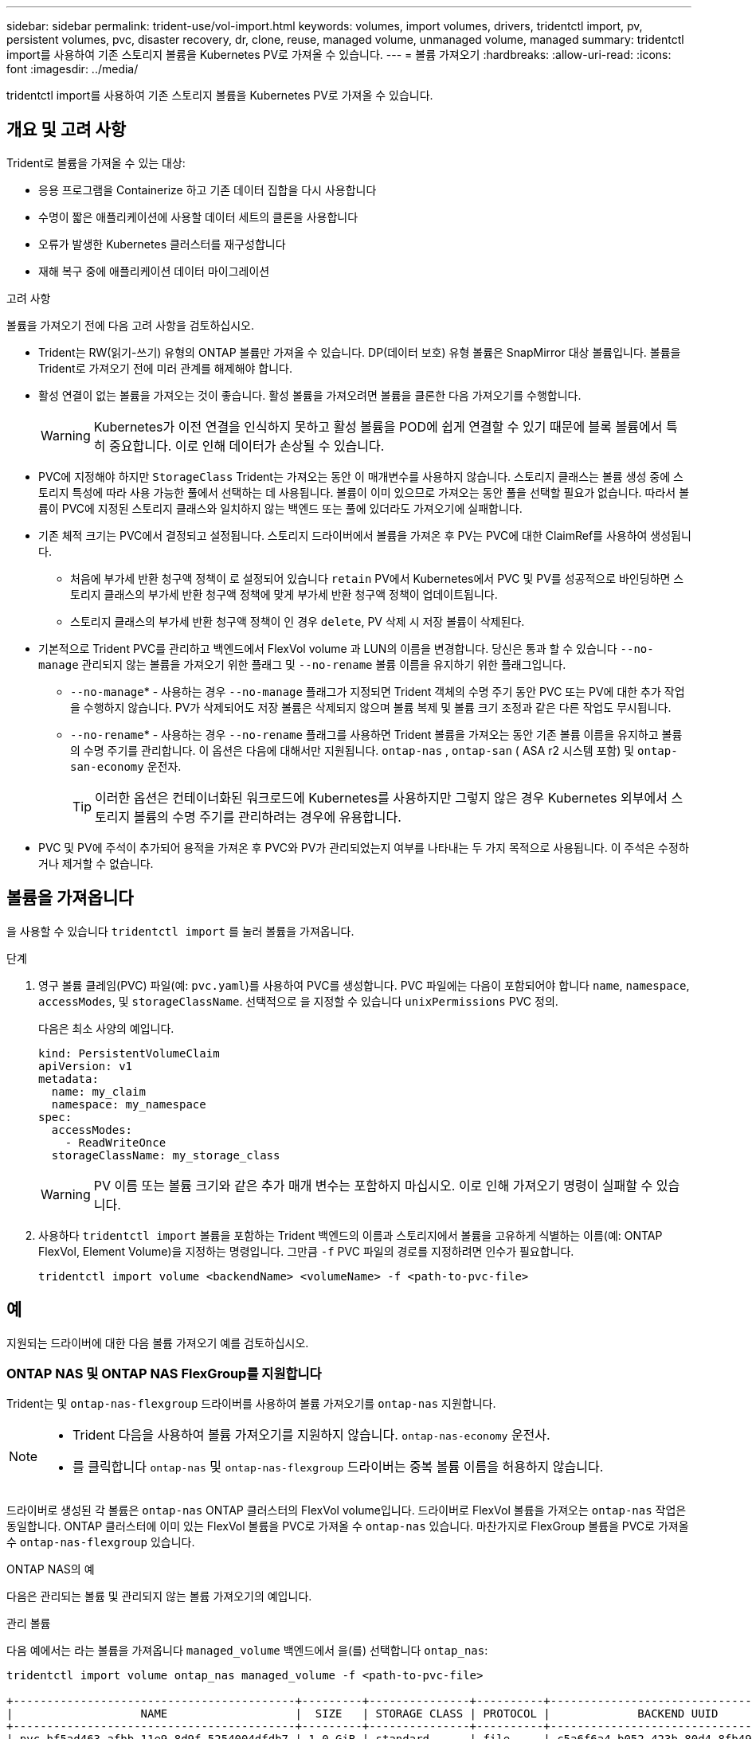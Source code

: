 ---
sidebar: sidebar 
permalink: trident-use/vol-import.html 
keywords: volumes, import volumes, drivers, tridentctl import, pv, persistent volumes, pvc, disaster recovery, dr, clone, reuse, managed volume, unmanaged volume, managed 
summary: tridentctl import를 사용하여 기존 스토리지 볼륨을 Kubernetes PV로 가져올 수 있습니다. 
---
= 볼륨 가져오기
:hardbreaks:
:allow-uri-read: 
:icons: font
:imagesdir: ../media/


[role="lead"]
tridentctl import를 사용하여 기존 스토리지 볼륨을 Kubernetes PV로 가져올 수 있습니다.



== 개요 및 고려 사항

Trident로 볼륨을 가져올 수 있는 대상:

* 응용 프로그램을 Containerize 하고 기존 데이터 집합을 다시 사용합니다
* 수명이 짧은 애플리케이션에 사용할 데이터 세트의 클론을 사용합니다
* 오류가 발생한 Kubernetes 클러스터를 재구성합니다
* 재해 복구 중에 애플리케이션 데이터 마이그레이션


.고려 사항
볼륨을 가져오기 전에 다음 고려 사항을 검토하십시오.

* Trident는 RW(읽기-쓰기) 유형의 ONTAP 볼륨만 가져올 수 있습니다. DP(데이터 보호) 유형 볼륨은 SnapMirror 대상 볼륨입니다. 볼륨을 Trident로 가져오기 전에 미러 관계를 해제해야 합니다.
* 활성 연결이 없는 볼륨을 가져오는 것이 좋습니다. 활성 볼륨을 가져오려면 볼륨을 클론한 다음 가져오기를 수행합니다.
+

WARNING: Kubernetes가 이전 연결을 인식하지 못하고 활성 볼륨을 POD에 쉽게 연결할 수 있기 때문에 블록 볼륨에서 특히 중요합니다. 이로 인해 데이터가 손상될 수 있습니다.

* PVC에 지정해야 하지만 `StorageClass` Trident는 가져오는 동안 이 매개변수를 사용하지 않습니다. 스토리지 클래스는 볼륨 생성 중에 스토리지 특성에 따라 사용 가능한 풀에서 선택하는 데 사용됩니다. 볼륨이 이미 있으므로 가져오는 동안 풀을 선택할 필요가 없습니다. 따라서 볼륨이 PVC에 지정된 스토리지 클래스와 일치하지 않는 백엔드 또는 풀에 있더라도 가져오기에 실패합니다.
* 기존 체적 크기는 PVC에서 결정되고 설정됩니다. 스토리지 드라이버에서 볼륨을 가져온 후 PV는 PVC에 대한 ClaimRef를 사용하여 생성됩니다.
+
** 처음에 부가세 반환 청구액 정책이 로 설정되어 있습니다 `retain` PV에서 Kubernetes에서 PVC 및 PV를 성공적으로 바인딩하면 스토리지 클래스의 부가세 반환 청구액 정책에 맞게 부가세 반환 청구액 정책이 업데이트됩니다.
** 스토리지 클래스의 부가세 반환 청구액 정책이 인 경우 `delete`, PV 삭제 시 저장 볼륨이 삭제된다.


* 기본적으로 Trident PVC를 관리하고 백엔드에서 FlexVol volume 과 LUN의 이름을 변경합니다. 당신은 통과 할 수 있습니다 `--no-manage` 관리되지 않는 볼륨을 가져오기 위한 플래그 및 `--no-rename` 볼륨 이름을 유지하기 위한 플래그입니다.
+
**  `--no-manage`* - 사용하는 경우 `--no-manage` 플래그가 지정되면 Trident 객체의 수명 주기 동안 PVC 또는 PV에 대한 추가 작업을 수행하지 않습니다. PV가 삭제되어도 저장 볼륨은 삭제되지 않으며 볼륨 복제 및 볼륨 크기 조정과 같은 다른 작업도 무시됩니다.
**  `--no-rename`* - 사용하는 경우 `--no-rename` 플래그를 사용하면 Trident 볼륨을 가져오는 동안 기존 볼륨 이름을 유지하고 볼륨의 수명 주기를 관리합니다. 이 옵션은 다음에 대해서만 지원됩니다. `ontap-nas` , `ontap-san` ( ASA r2 시스템 포함) 및 `ontap-san-economy` 운전자.
+

TIP: 이러한 옵션은 컨테이너화된 워크로드에 Kubernetes를 사용하지만 그렇지 않은 경우 Kubernetes 외부에서 스토리지 볼륨의 수명 주기를 관리하려는 경우에 유용합니다.



* PVC 및 PV에 주석이 추가되어 용적을 가져온 후 PVC와 PV가 관리되었는지 여부를 나타내는 두 가지 목적으로 사용됩니다. 이 주석은 수정하거나 제거할 수 없습니다.




== 볼륨을 가져옵니다

을 사용할 수 있습니다 `tridentctl import` 를 눌러 볼륨을 가져옵니다.

.단계
. 영구 볼륨 클레임(PVC) 파일(예: `pvc.yaml`)를 사용하여 PVC를 생성합니다. PVC 파일에는 다음이 포함되어야 합니다 `name`, `namespace`, `accessModes`, 및 `storageClassName`. 선택적으로 을 지정할 수 있습니다 `unixPermissions` PVC 정의.
+
다음은 최소 사양의 예입니다.

+
[source, yaml]
----
kind: PersistentVolumeClaim
apiVersion: v1
metadata:
  name: my_claim
  namespace: my_namespace
spec:
  accessModes:
    - ReadWriteOnce
  storageClassName: my_storage_class
----
+

WARNING: PV 이름 또는 볼륨 크기와 같은 추가 매개 변수는 포함하지 마십시오. 이로 인해 가져오기 명령이 실패할 수 있습니다.

. 사용하다 `tridentctl import` 볼륨을 포함하는 Trident 백엔드의 이름과 스토리지에서 볼륨을 고유하게 식별하는 이름(예: ONTAP FlexVol, Element Volume)을 지정하는 명령입니다. 그만큼 `-f` PVC 파일의 경로를 지정하려면 인수가 필요합니다.
+
[listing]
----
tridentctl import volume <backendName> <volumeName> -f <path-to-pvc-file>
----




== 예

지원되는 드라이버에 대한 다음 볼륨 가져오기 예를 검토하십시오.



=== ONTAP NAS 및 ONTAP NAS FlexGroup를 지원합니다

Trident는 및 `ontap-nas-flexgroup` 드라이버를 사용하여 볼륨 가져오기를 `ontap-nas` 지원합니다.

[NOTE]
====
* Trident 다음을 사용하여 볼륨 가져오기를 지원하지 않습니다. `ontap-nas-economy` 운전사.
* 를 클릭합니다 `ontap-nas` 및 `ontap-nas-flexgroup` 드라이버는 중복 볼륨 이름을 허용하지 않습니다.


====
드라이버로 생성된 각 볼륨은 `ontap-nas` ONTAP 클러스터의 FlexVol volume입니다. 드라이버로 FlexVol 볼륨을 가져오는 `ontap-nas` 작업은 동일합니다. ONTAP 클러스터에 이미 있는 FlexVol 볼륨을 PVC로 가져올 수 `ontap-nas` 있습니다. 마찬가지로 FlexGroup 볼륨을 PVC로 가져올 수 `ontap-nas-flexgroup` 있습니다.

.ONTAP NAS의 예
다음은 관리되는 볼륨 및 관리되지 않는 볼륨 가져오기의 예입니다.

[role="tabbed-block"]
====
.관리 볼륨
--
다음 예에서는 라는 볼륨을 가져옵니다 `managed_volume` 백엔드에서 을(를) 선택합니다 `ontap_nas`:

[listing]
----
tridentctl import volume ontap_nas managed_volume -f <path-to-pvc-file>

+------------------------------------------+---------+---------------+----------+--------------------------------------+--------+---------+
|                   NAME                   |  SIZE   | STORAGE CLASS | PROTOCOL |             BACKEND UUID             | STATE  | MANAGED |
+------------------------------------------+---------+---------------+----------+--------------------------------------+--------+---------+
| pvc-bf5ad463-afbb-11e9-8d9f-5254004dfdb7 | 1.0 GiB | standard      | file     | c5a6f6a4-b052-423b-80d4-8fb491a14a22 | online | true    |
+------------------------------------------+---------+---------------+----------+--------------------------------------+--------+---------+
----
--
.관리되지 않는 볼륨
--
인수를 사용할 때 `--no-manage` Trident는 볼륨의 이름을 바꾸지 않습니다.

다음 예에서는 를 가져옵니다 `unmanaged_volume` 를 누릅니다 `ontap_nas` 백엔드:

[listing]
----
tridentctl import volume nas_blog unmanaged_volume -f <path-to-pvc-file> --no-manage

+------------------------------------------+---------+---------------+----------+--------------------------------------+--------+---------+
|                   NAME                   |  SIZE   | STORAGE CLASS | PROTOCOL |             BACKEND UUID             | STATE  | MANAGED |
+------------------------------------------+---------+---------------+----------+--------------------------------------+--------+---------+
| pvc-df07d542-afbc-11e9-8d9f-5254004dfdb7 | 1.0 GiB | standard      | file     | c5a6f6a4-b052-423b-80d4-8fb491a14a22 | online | false   |
+------------------------------------------+---------+---------------+----------+--------------------------------------+--------+---------+
----
--
====


=== ONTAP SAN

Trident 다음을 사용하여 볼륨 가져오기를 지원합니다. `ontap-san` (iSCSI, NVMe/TCP 및 FC) 및 `ontap-san-economy` 운전자.

Trident 단일 LUN을 포함하는 ONTAP SAN FlexVol 볼륨을 가져올 수 있습니다. 이는 다음과 일치합니다. `ontap-san` 각 PVC에 대한 FlexVol volume 과 FlexVol volume 내의 LUN을 생성하는 드라이버입니다. Trident FlexVol volume 가져와 PVC 정의와 연결합니다. Trident 수입이 가능합니다 `ontap-san-economy` 여러 LUN을 포함하는 볼륨.

.ONTAP SAN 예
다음은 관리되는 볼륨 및 관리되지 않는 볼륨 가져오기의 예입니다.

[role="tabbed-block"]
====
.관리 볼륨
--
관리되는 볼륨의 경우 Trident의 이름은 FlexVol volume의 이름을 형식으로, FlexVol volume 내의 LUN의 `lun0` 이름은 `pvc-<uuid>` 으로 바꿉니다.

다음 예에서는 `ontap-san-managed` 백엔드에 있는 FlexVol volume를 `ontap_san_default` 가져옵니다.

[listing]
----
tridentctl import volume ontapsan_san_default ontap-san-managed -f pvc-basic-import.yaml -n trident -d

+------------------------------------------+--------+---------------+----------+--------------------------------------+--------+---------+
|                   NAME                   |  SIZE  | STORAGE CLASS | PROTOCOL |             BACKEND UUID             | STATE  | MANAGED |
+------------------------------------------+--------+---------------+----------+--------------------------------------+--------+---------+
| pvc-d6ee4f54-4e40-4454-92fd-d00fc228d74a | 20 MiB | basic         | block    | cd394786-ddd5-4470-adc3-10c5ce4ca757 | online | true    |
+------------------------------------------+--------+---------------+----------+--------------------------------------+--------+---------+
----
--
.관리되지 않는 볼륨
--
다음 예에서는 를 가져옵니다 `unmanaged_example_volume` 를 누릅니다 `ontap_san` 백엔드:

[listing]
----
tridentctl import volume -n trident san_blog unmanaged_example_volume -f pvc-import.yaml --no-manage
+------------------------------------------+---------+---------------+----------+--------------------------------------+--------+---------+
|                   NAME                   |  SIZE   | STORAGE CLASS | PROTOCOL |             BACKEND UUID             | STATE  | MANAGED |
+------------------------------------------+---------+---------------+----------+--------------------------------------+--------+---------+
| pvc-1fc999c9-ce8c-459c-82e4-ed4380a4b228 | 1.0 GiB | san-blog      | block    | e3275890-7d80-4af6-90cc-c7a0759f555a | online | false   |
+------------------------------------------+---------+---------------+----------+--------------------------------------+--------+---------+
----
[WARNING]
====
다음 예에 표시된 것처럼 IQN을 Kubernetes 노드 IQN과 공유하는 igroup에 LUN이 매핑되어 있는 경우 오류가 발생합니다. `LUN already mapped to initiator(s) in this group`. 볼륨을 가져오려면 이니시에이터를 제거하거나 LUN 매핑을 해제해야 합니다.

image:./san-import-igroup.png["iqn 및 클러스터 iqn에 매핑된 LUN 이미지"]

====
--
====


=== 요소

Trident는 드라이버를 사용하여 NetApp Element 소프트웨어 및 NetApp HCI 볼륨 가져오기를 `solidfire-san` 지원합니다.


NOTE: Element 드라이버는 중복 볼륨 이름을 지원합니다. 그러나 볼륨 이름이 중복되면 Trident에서 오류를 반환합니다. 이 문제를 해결하려면 볼륨을 클론하고 고유한 볼륨 이름을 제공한 다음 복제된 볼륨을 가져옵니다.

.요소 예제
다음 예제에서는 을 가져옵니다 `element-managed` 백엔드의 볼륨 `element_default`.

[listing]
----
tridentctl import volume element_default element-managed -f pvc-basic-import.yaml -n trident -d

+------------------------------------------+--------+---------------+----------+--------------------------------------+--------+---------+
|                   NAME                   |  SIZE  | STORAGE CLASS | PROTOCOL |             BACKEND UUID             | STATE  | MANAGED |
+------------------------------------------+--------+---------------+----------+--------------------------------------+--------+---------+
| pvc-970ce1ca-2096-4ecd-8545-ac7edc24a8fe | 10 GiB | basic-element | block    | d3ba047a-ea0b-43f9-9c42-e38e58301c49 | online | true    |
+------------------------------------------+--------+---------------+----------+--------------------------------------+--------+---------+
----


=== Azure NetApp Files

Trident는 드라이버를 사용하여 볼륨 가져오기를 `azure-netapp-files` 지원합니다.


NOTE: Azure NetApp Files 볼륨을 가져오려면 해당 볼륨 경로를 기준으로 볼륨을 식별합니다. 볼륨 경로는 이후 볼륨 내보내기 경로의 일부입니다 `:/`. 예를 들어, 마운트 경로가 인 경우 `10.0.0.2:/importvol1`, 볼륨 경로는 입니다 `importvol1`.

.Azure NetApp Files의 예
다음 예제에서는 을 가져옵니다 `azure-netapp-files` 백엔드의 볼륨 `azurenetappfiles_40517` 볼륨 경로 포함 `importvol1`.

[listing]
----
tridentctl import volume azurenetappfiles_40517 importvol1 -f <path-to-pvc-file> -n trident

+------------------------------------------+---------+---------------+----------+--------------------------------------+--------+---------+
|                   NAME                   |  SIZE   | STORAGE CLASS | PROTOCOL |             BACKEND UUID             | STATE  | MANAGED |
+------------------------------------------+---------+---------------+----------+--------------------------------------+--------+---------+
| pvc-0ee95d60-fd5c-448d-b505-b72901b3a4ab | 100 GiB | anf-storage   | file     | 1c01274f-d94b-44a3-98a3-04c953c9a51e | online | true    |
+------------------------------------------+---------+---------------+----------+--------------------------------------+--------+---------+
----


=== Google Cloud NetApp 볼륨

Trident는 드라이버를 사용하여 볼륨 가져오기를 `google-cloud-netapp-volumes` 지원합니다.

.Google Cloud NetApp 볼륨의 예입니다
다음 예에서는 `google-cloud-netapp-volumes` 볼륨이 포함된 `testvoleasiaeast1` 백엔드에서 볼륨을 `backend-tbc-gcnv1` 가져옵니다.

[listing]
----
tridentctl import volume backend-tbc-gcnv1 "testvoleasiaeast1" -f < path-to-pvc> -n trident

+------------------------------------------+---------+----------------------+----------+--------------------------------------+--------+---------+
|                   NAME                   |  SIZE   | STORAGE CLASS        | PROTOCOL |             BACKEND UUID             | STATE  | MANAGED |
+------------------------------------------+---------+----------------------+----------+--------------------------------------+--------+---------+
| pvc-a69cda19-218c-4ca9-a941-aea05dd13dc0 |  10 GiB | gcnv-nfs-sc-identity | file     | 8c18cdf1-0770-4bc0-bcc5-c6295fe6d837 | online | true    |
+------------------------------------------+---------+----------------------+----------+--------------------------------------+--------+---------+
----
다음 예에서는 동일한 영역에 두 개의 볼륨이 있을 때 볼륨을 가져옵니다 `google-cloud-netapp-volumes`.

[listing]
----
tridentctl import volume backend-tbc-gcnv1 "projects/123456789100/locations/asia-east1-a/volumes/testvoleasiaeast1" -f <path-to-pvc> -n trident

+------------------------------------------+---------+----------------------+----------+--------------------------------------+--------+---------+
|                   NAME                   |  SIZE   | STORAGE CLASS        | PROTOCOL |             BACKEND UUID             | STATE  | MANAGED |
+------------------------------------------+---------+----------------------+----------+--------------------------------------+--------+---------+
| pvc-a69cda19-218c-4ca9-a941-aea05dd13dc0 |  10 GiB | gcnv-nfs-sc-identity | file     | 8c18cdf1-0770-4bc0-bcc5-c6295fe6d837 | online | true    |
+------------------------------------------+---------+----------------------+----------+--------------------------------------+--------+---------+
----